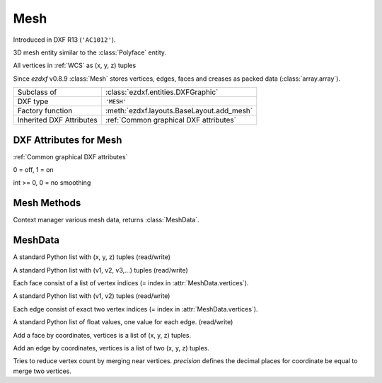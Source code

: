 Mesh
====

.. module:: ezdxf.entities

Introduced in DXF R13 (``'AC1012'``).

3D mesh entity similar to the :class:`Polyface` entity.

All vertices in :ref:`WCS` as (x, y, z) tuples

Since *ezdxf* v0.8.9 :class:`Mesh` stores vertices, edges, faces and creases as packed data (:class:`array.array`).

======================== ==========================================
Subclass of              :class:`ezdxf.entities.DXFGraphic`
DXF type                 ``'MESH'``
Factory function         :meth:`ezdxf.layouts.BaseLayout.add_mesh`
Inherited DXF Attributes :ref:`Common graphical DXF attributes`
======================== ==========================================

.. class:: Mesh

DXF Attributes for Mesh
-----------------------

:ref:`Common graphical DXF attributes`

.. attribute:: Mesh.dxf.version

.. attribute:: Mesh.dxf.blend_crease

0 = off, 1 = on

.. attribute:: Mesh.dxf.subdivision_levels

int >= 0, 0 = no smoothing

Mesh Methods
------------

.. method:: Mesh.edit_data()

Context manager various mesh data, returns :class:`MeshData`.

.. seealso::

    :ref:`tut_image`

MeshData
--------

.. class:: MeshData

.. attribute:: MeshData.vertices

A standard Python list with (x, y, z) tuples (read/write)

.. attribute:: MeshData.faces

A standard Python list with (v1, v2, v3,...) tuples (read/write)

Each face consist of a list of vertex indices (= index in :attr:`MeshData.vertices`).

.. attribute:: MeshData.edges

A standard Python list with (v1, v2) tuples (read/write)

Each edge consist of exact two vertex indices (= index in :attr:`MeshData.vertices`).

.. attribute:: MeshData.edge_crease_values

A standard Python list of float values, one value for each edge. (read/write)

.. method:: MeshData.add_face(vertices)

Add a face by coordinates, vertices is a list of (x, y, z) tuples.

.. method:: MeshData.add_edge(vertices)

Add an edge by coordinates, vertices is a list of two (x, y, z) tuples.

.. method:: MeshData.optimize(precision=6)

Tries to reduce vertex count by merging near vertices. *precision* defines the decimal places for coordinate
be equal to merge two vertices.

.. seealso::

    :ref:`tut_mesh`
